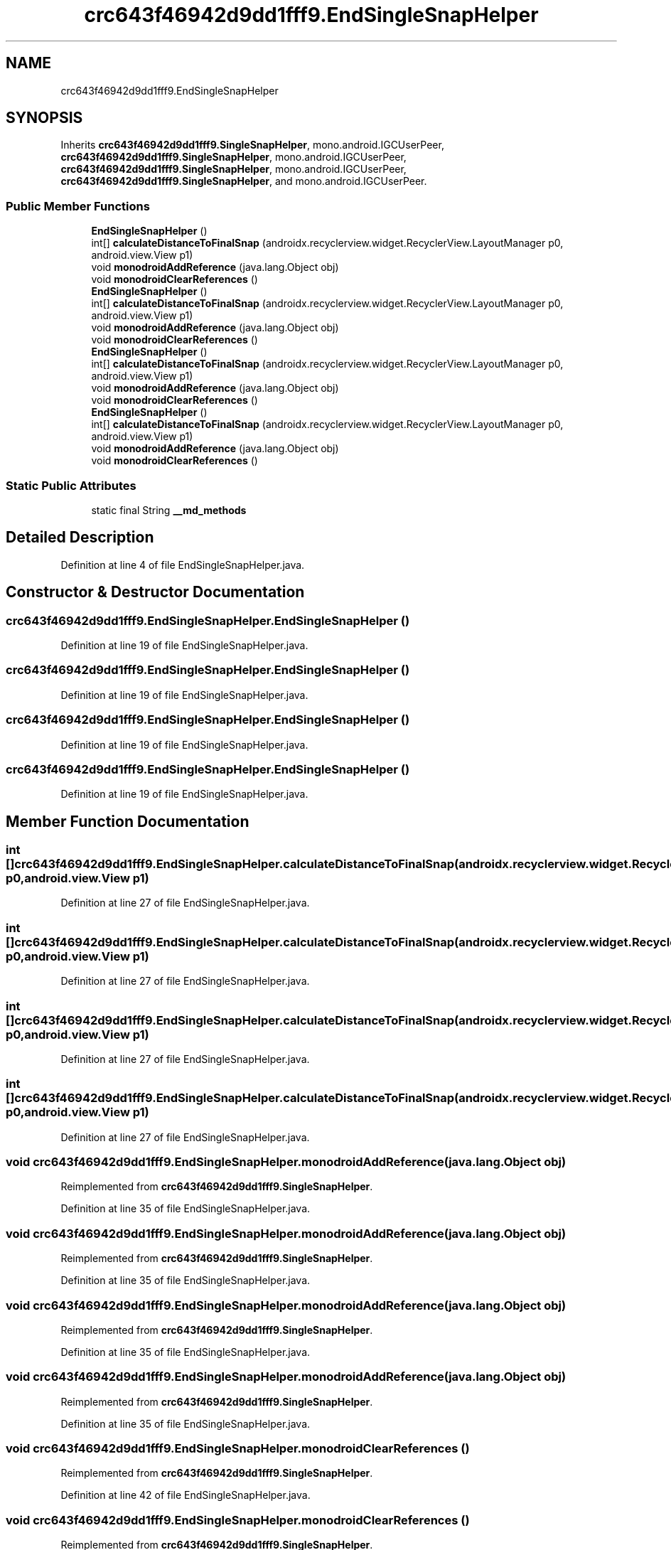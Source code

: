 .TH "crc643f46942d9dd1fff9.EndSingleSnapHelper" 3 "Thu Apr 29 2021" "Version 1.0" "Green Quake" \" -*- nroff -*-
.ad l
.nh
.SH NAME
crc643f46942d9dd1fff9.EndSingleSnapHelper
.SH SYNOPSIS
.br
.PP
.PP
Inherits \fBcrc643f46942d9dd1fff9\&.SingleSnapHelper\fP, mono\&.android\&.IGCUserPeer, \fBcrc643f46942d9dd1fff9\&.SingleSnapHelper\fP, mono\&.android\&.IGCUserPeer, \fBcrc643f46942d9dd1fff9\&.SingleSnapHelper\fP, mono\&.android\&.IGCUserPeer, \fBcrc643f46942d9dd1fff9\&.SingleSnapHelper\fP, and mono\&.android\&.IGCUserPeer\&.
.SS "Public Member Functions"

.in +1c
.ti -1c
.RI "\fBEndSingleSnapHelper\fP ()"
.br
.ti -1c
.RI "int[] \fBcalculateDistanceToFinalSnap\fP (androidx\&.recyclerview\&.widget\&.RecyclerView\&.LayoutManager p0, android\&.view\&.View p1)"
.br
.ti -1c
.RI "void \fBmonodroidAddReference\fP (java\&.lang\&.Object obj)"
.br
.ti -1c
.RI "void \fBmonodroidClearReferences\fP ()"
.br
.ti -1c
.RI "\fBEndSingleSnapHelper\fP ()"
.br
.ti -1c
.RI "int[] \fBcalculateDistanceToFinalSnap\fP (androidx\&.recyclerview\&.widget\&.RecyclerView\&.LayoutManager p0, android\&.view\&.View p1)"
.br
.ti -1c
.RI "void \fBmonodroidAddReference\fP (java\&.lang\&.Object obj)"
.br
.ti -1c
.RI "void \fBmonodroidClearReferences\fP ()"
.br
.ti -1c
.RI "\fBEndSingleSnapHelper\fP ()"
.br
.ti -1c
.RI "int[] \fBcalculateDistanceToFinalSnap\fP (androidx\&.recyclerview\&.widget\&.RecyclerView\&.LayoutManager p0, android\&.view\&.View p1)"
.br
.ti -1c
.RI "void \fBmonodroidAddReference\fP (java\&.lang\&.Object obj)"
.br
.ti -1c
.RI "void \fBmonodroidClearReferences\fP ()"
.br
.ti -1c
.RI "\fBEndSingleSnapHelper\fP ()"
.br
.ti -1c
.RI "int[] \fBcalculateDistanceToFinalSnap\fP (androidx\&.recyclerview\&.widget\&.RecyclerView\&.LayoutManager p0, android\&.view\&.View p1)"
.br
.ti -1c
.RI "void \fBmonodroidAddReference\fP (java\&.lang\&.Object obj)"
.br
.ti -1c
.RI "void \fBmonodroidClearReferences\fP ()"
.br
.in -1c
.SS "Static Public Attributes"

.in +1c
.ti -1c
.RI "static final String \fB__md_methods\fP"
.br
.in -1c
.SH "Detailed Description"
.PP 
Definition at line 4 of file EndSingleSnapHelper\&.java\&.
.SH "Constructor & Destructor Documentation"
.PP 
.SS "crc643f46942d9dd1fff9\&.EndSingleSnapHelper\&.EndSingleSnapHelper ()"

.PP
Definition at line 19 of file EndSingleSnapHelper\&.java\&.
.SS "crc643f46942d9dd1fff9\&.EndSingleSnapHelper\&.EndSingleSnapHelper ()"

.PP
Definition at line 19 of file EndSingleSnapHelper\&.java\&.
.SS "crc643f46942d9dd1fff9\&.EndSingleSnapHelper\&.EndSingleSnapHelper ()"

.PP
Definition at line 19 of file EndSingleSnapHelper\&.java\&.
.SS "crc643f46942d9dd1fff9\&.EndSingleSnapHelper\&.EndSingleSnapHelper ()"

.PP
Definition at line 19 of file EndSingleSnapHelper\&.java\&.
.SH "Member Function Documentation"
.PP 
.SS "int [] crc643f46942d9dd1fff9\&.EndSingleSnapHelper\&.calculateDistanceToFinalSnap (androidx\&.recyclerview\&.widget\&.RecyclerView\&.LayoutManager p0, android\&.view\&.View p1)"

.PP
Definition at line 27 of file EndSingleSnapHelper\&.java\&.
.SS "int [] crc643f46942d9dd1fff9\&.EndSingleSnapHelper\&.calculateDistanceToFinalSnap (androidx\&.recyclerview\&.widget\&.RecyclerView\&.LayoutManager p0, android\&.view\&.View p1)"

.PP
Definition at line 27 of file EndSingleSnapHelper\&.java\&.
.SS "int [] crc643f46942d9dd1fff9\&.EndSingleSnapHelper\&.calculateDistanceToFinalSnap (androidx\&.recyclerview\&.widget\&.RecyclerView\&.LayoutManager p0, android\&.view\&.View p1)"

.PP
Definition at line 27 of file EndSingleSnapHelper\&.java\&.
.SS "int [] crc643f46942d9dd1fff9\&.EndSingleSnapHelper\&.calculateDistanceToFinalSnap (androidx\&.recyclerview\&.widget\&.RecyclerView\&.LayoutManager p0, android\&.view\&.View p1)"

.PP
Definition at line 27 of file EndSingleSnapHelper\&.java\&.
.SS "void crc643f46942d9dd1fff9\&.EndSingleSnapHelper\&.monodroidAddReference (java\&.lang\&.Object obj)"

.PP
Reimplemented from \fBcrc643f46942d9dd1fff9\&.SingleSnapHelper\fP\&.
.PP
Definition at line 35 of file EndSingleSnapHelper\&.java\&.
.SS "void crc643f46942d9dd1fff9\&.EndSingleSnapHelper\&.monodroidAddReference (java\&.lang\&.Object obj)"

.PP
Reimplemented from \fBcrc643f46942d9dd1fff9\&.SingleSnapHelper\fP\&.
.PP
Definition at line 35 of file EndSingleSnapHelper\&.java\&.
.SS "void crc643f46942d9dd1fff9\&.EndSingleSnapHelper\&.monodroidAddReference (java\&.lang\&.Object obj)"

.PP
Reimplemented from \fBcrc643f46942d9dd1fff9\&.SingleSnapHelper\fP\&.
.PP
Definition at line 35 of file EndSingleSnapHelper\&.java\&.
.SS "void crc643f46942d9dd1fff9\&.EndSingleSnapHelper\&.monodroidAddReference (java\&.lang\&.Object obj)"

.PP
Reimplemented from \fBcrc643f46942d9dd1fff9\&.SingleSnapHelper\fP\&.
.PP
Definition at line 35 of file EndSingleSnapHelper\&.java\&.
.SS "void crc643f46942d9dd1fff9\&.EndSingleSnapHelper\&.monodroidClearReferences ()"

.PP
Reimplemented from \fBcrc643f46942d9dd1fff9\&.SingleSnapHelper\fP\&.
.PP
Definition at line 42 of file EndSingleSnapHelper\&.java\&.
.SS "void crc643f46942d9dd1fff9\&.EndSingleSnapHelper\&.monodroidClearReferences ()"

.PP
Reimplemented from \fBcrc643f46942d9dd1fff9\&.SingleSnapHelper\fP\&.
.PP
Definition at line 42 of file EndSingleSnapHelper\&.java\&.
.SS "void crc643f46942d9dd1fff9\&.EndSingleSnapHelper\&.monodroidClearReferences ()"

.PP
Reimplemented from \fBcrc643f46942d9dd1fff9\&.SingleSnapHelper\fP\&.
.PP
Definition at line 42 of file EndSingleSnapHelper\&.java\&.
.SS "void crc643f46942d9dd1fff9\&.EndSingleSnapHelper\&.monodroidClearReferences ()"

.PP
Reimplemented from \fBcrc643f46942d9dd1fff9\&.SingleSnapHelper\fP\&.
.PP
Definition at line 42 of file EndSingleSnapHelper\&.java\&.
.SH "Member Data Documentation"
.PP 
.SS "static final String crc643f46942d9dd1fff9\&.EndSingleSnapHelper\&.__md_methods\fC [static]\fP"
@hide 
.PP
Definition at line 10 of file EndSingleSnapHelper\&.java\&.

.SH "Author"
.PP 
Generated automatically by Doxygen for Green Quake from the source code\&.
